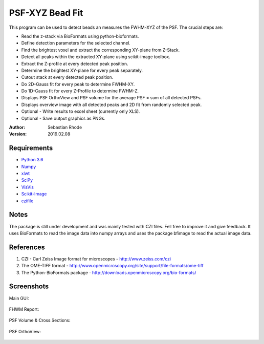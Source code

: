 ===============================
PSF-XYZ Bead Fit
===============================

This program can be used to detect beads an measures the FWHM-XYZ of the PSF.
The crucial steps are:

* Read the z-stack via BioFormats using python-bioformats.
* Define detection parameters for the selected channel.
* Find the brightest voxel and extract the corresponding XY-plane from Z-Stack.
* Detect all peaks within the extracted XY-plane using scikit-image toolbox.
* Extract the Z-profile at every detected peak position.
* Determine the brightest XY-plane for every peak separately.
* Cutout stack at every detected peak position.
* Do 2D-Gauss fit for every peak to determine FWHM-XY.
* Do 1D-Gauss fit for every Z-Profile to determine FWHM-Z.
* Displays PSF OrthoView and PSF volume for the average PSF = sum of all detected PSFs.
* Displays overview image with all detected peaks and 2D fit from randomly selected peak.
* Optional - Write results to excel sheet (currently only XLS).
* Optional - Save output graphics as PNGs.

:Author: Sebastian Rhode

:Version: 2019.02.08

Requirements
------------
* `Python 3.6 <http://www.python.org>`_
* `Numpy <http://www.numpy.org>`_
* `xlwt <https://pypi.python.org/pypi/xlwt>`_
* `SciPy <https://pypi.python.org/pypi/scipy>`_
* `VisVis <https://pypi.python.org/pypi/visvis>`_
* `Scikit-Image <https://pypi.python.org/pypi/scikit-image>`_
* `czifile <https://pypi.org/project/czifile/>`_


Notes
-----
The package is still under development and was mainly tested with CZI files. Fell free to improve it and give feedback.
It uses BioFormats to read the image data into numpy arrays and uses the package bfimage to read the actual image data.

References
----------
(1)  CZI - Carl Zeiss Image format for microscopes - http://www.zeiss.com/czi
(2)  The OME-TIFF format - http://www.openmicroscopy.org/site/support/file-formats/ome-tiff
(3)  The Python-BioFormats package - http://downloads.openmicroscopy.org/bio-formats/

Screenshots
-----------

Main GUI:

.. figure:: images/PSFBead_Fit_GUI.png
   :align: center
   :alt: 

FHWM Report:

.. figure:: images/PSF_XYZ_FWHM.png
   :align: center
   :alt: 

PSF Volume & Cross Sections:

.. figure:: images/PSF-XYZ_Volume_Cross.png
   :align: center
   :alt: 

PSF OrthoView:

.. figure:: images/PSF-XYZ_OrthoView.png
   :align: center
   :alt:
